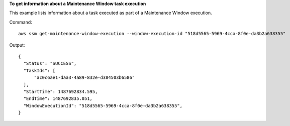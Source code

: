 **To get information about a Maintenance Window task execution**

This example lists information about a task executed as part of a Maintenance Window execution.

Command::

  aws ssm get-maintenance-window-execution --window-execution-id "518d5565-5969-4cca-8f0e-da3b2a638355"

Output::

  {
    "Status": "SUCCESS",
    "TaskIds": [
        "ac0c6ae1-daa3-4a89-832e-d384503b6586"
    ],
    "StartTime": 1487692834.595,
    "EndTime": 1487692835.051,
    "WindowExecutionId": "518d5565-5969-4cca-8f0e-da3b2a638355",
  }
